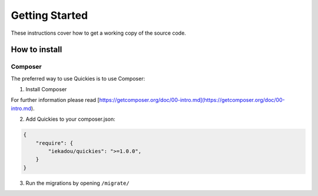 .. _setup:

===============
Getting Started
===============

These instructions cover how to get a working copy of the source code.


How to install
==============

Composer
---------

The preferred way to use Quickies is to use Composer:

1. Install Composer

For further information please read [https://getcomposer.org/doc/00-intro.md](https://getcomposer.org/doc/00-intro.md).

2. Add Quickies to your composer.json:

.. code-block:: json

    {
        "require": {
            "iekadou/quickies": ">=1.0.0",
        }
    }

3. Run the migrations by opening ``/migrate/``
